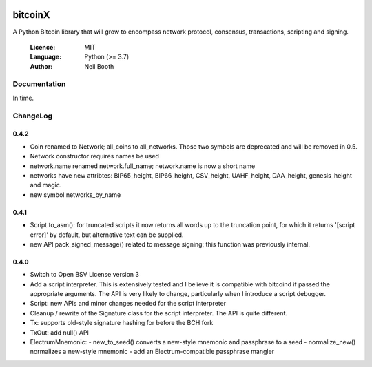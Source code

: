 .. image:: https://badge.fury.io/py/bitcoinX.svg
    :target: http://badge.fury.io/py/bitcoinX
.. image:: https://travis-ci.org/kyuupichan/bitcoinX.svg?branch=master
    :target: https://travis-ci.org/kyuupichan/bitcoinX
.. image:: https://coveralls.io/repos/github/kyuupichan/bitcoinX/badge.svg
    :target: https://coveralls.io/github/kyuupichan/bitcoinX

========
bitcoinX
========

A Python Bitcoin library that will grow to encompass network protocol,
consensus, transactions, scripting and signing.

  :Licence: MIT
  :Language: Python (>= 3.7)
  :Author: Neil Booth


Documentation
=============

In time.


ChangeLog
=========

0.4.2
-----

- Coin renamed to Network; all_coins to all_networks.  Those two symbols are deprecated and
  will be removed in 0.5.
- Network constructor requires names be used
- network.name renamed network.full_name; network.name is now a short name
- networks have new attribtes: BIP65_height, BIP66_height, CSV_height, UAHF_height, DAA_height,
  genesis_height and magic.
- new symbol networks_by_name


0.4.1
-----

- Script.to_asm(): for truncated scripts it now returns all words up to the truncation point,
  for which it returns '[script error]' by default, but alternative text can be supplied.
- new API pack_signed_message() related to message signing; this function was previously
  internal.

0.4.0
-----

- Switch to Open BSV License version 3
- Add a script interpreter.  This is extensively tested and I believe it is compatible with
  bitcoind if passed the appropriate arguments.  The API is very likely to change, particularly
  when I introduce a script debugger.
- Script: new APIs and minor changes needed for the script interpreter
- Cleanup / rewrite of the Signature class for the script interpreter.  The API is
  quite different.
- Tx: supports old-style signature hashing for before the BCH fork
- TxOut: add null() API
- ElectrumMnemonic:
  - new_to_seed() converts a new-style mnemonic and passphrase to a seed
  - normalize_new() normalizes a new-style mnemonic
  - add an Electrum-compatible passphrase mangler
